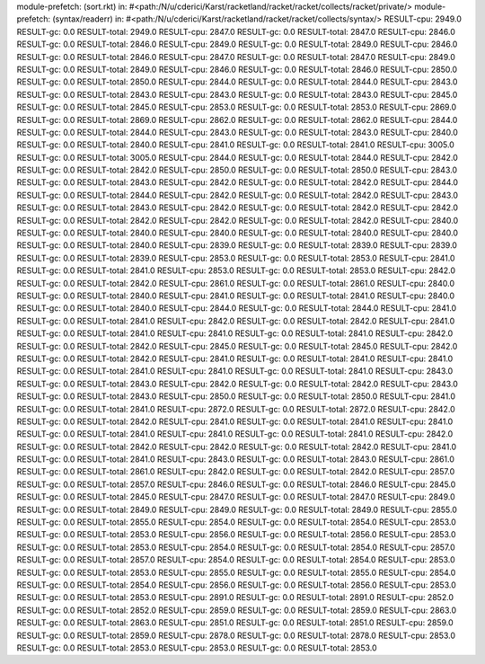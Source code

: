module-prefetch: (sort.rkt) in: #<path:/N/u/cderici/Karst/racketland/racket/racket/collects/racket/private/>
module-prefetch: (syntax/readerr) in: #<path:/N/u/cderici/Karst/racketland/racket/racket/collects/syntax/>
RESULT-cpu: 2949.0
RESULT-gc: 0.0
RESULT-total: 2949.0
RESULT-cpu: 2847.0
RESULT-gc: 0.0
RESULT-total: 2847.0
RESULT-cpu: 2846.0
RESULT-gc: 0.0
RESULT-total: 2846.0
RESULT-cpu: 2849.0
RESULT-gc: 0.0
RESULT-total: 2849.0
RESULT-cpu: 2846.0
RESULT-gc: 0.0
RESULT-total: 2846.0
RESULT-cpu: 2847.0
RESULT-gc: 0.0
RESULT-total: 2847.0
RESULT-cpu: 2849.0
RESULT-gc: 0.0
RESULT-total: 2849.0
RESULT-cpu: 2846.0
RESULT-gc: 0.0
RESULT-total: 2846.0
RESULT-cpu: 2850.0
RESULT-gc: 0.0
RESULT-total: 2850.0
RESULT-cpu: 2844.0
RESULT-gc: 0.0
RESULT-total: 2844.0
RESULT-cpu: 2843.0
RESULT-gc: 0.0
RESULT-total: 2843.0
RESULT-cpu: 2843.0
RESULT-gc: 0.0
RESULT-total: 2843.0
RESULT-cpu: 2845.0
RESULT-gc: 0.0
RESULT-total: 2845.0
RESULT-cpu: 2853.0
RESULT-gc: 0.0
RESULT-total: 2853.0
RESULT-cpu: 2869.0
RESULT-gc: 0.0
RESULT-total: 2869.0
RESULT-cpu: 2862.0
RESULT-gc: 0.0
RESULT-total: 2862.0
RESULT-cpu: 2844.0
RESULT-gc: 0.0
RESULT-total: 2844.0
RESULT-cpu: 2843.0
RESULT-gc: 0.0
RESULT-total: 2843.0
RESULT-cpu: 2840.0
RESULT-gc: 0.0
RESULT-total: 2840.0
RESULT-cpu: 2841.0
RESULT-gc: 0.0
RESULT-total: 2841.0
RESULT-cpu: 3005.0
RESULT-gc: 0.0
RESULT-total: 3005.0
RESULT-cpu: 2844.0
RESULT-gc: 0.0
RESULT-total: 2844.0
RESULT-cpu: 2842.0
RESULT-gc: 0.0
RESULT-total: 2842.0
RESULT-cpu: 2850.0
RESULT-gc: 0.0
RESULT-total: 2850.0
RESULT-cpu: 2843.0
RESULT-gc: 0.0
RESULT-total: 2843.0
RESULT-cpu: 2842.0
RESULT-gc: 0.0
RESULT-total: 2842.0
RESULT-cpu: 2844.0
RESULT-gc: 0.0
RESULT-total: 2844.0
RESULT-cpu: 2842.0
RESULT-gc: 0.0
RESULT-total: 2842.0
RESULT-cpu: 2843.0
RESULT-gc: 0.0
RESULT-total: 2843.0
RESULT-cpu: 2842.0
RESULT-gc: 0.0
RESULT-total: 2842.0
RESULT-cpu: 2842.0
RESULT-gc: 0.0
RESULT-total: 2842.0
RESULT-cpu: 2842.0
RESULT-gc: 0.0
RESULT-total: 2842.0
RESULT-cpu: 2840.0
RESULT-gc: 0.0
RESULT-total: 2840.0
RESULT-cpu: 2840.0
RESULT-gc: 0.0
RESULT-total: 2840.0
RESULT-cpu: 2840.0
RESULT-gc: 0.0
RESULT-total: 2840.0
RESULT-cpu: 2839.0
RESULT-gc: 0.0
RESULT-total: 2839.0
RESULT-cpu: 2839.0
RESULT-gc: 0.0
RESULT-total: 2839.0
RESULT-cpu: 2853.0
RESULT-gc: 0.0
RESULT-total: 2853.0
RESULT-cpu: 2841.0
RESULT-gc: 0.0
RESULT-total: 2841.0
RESULT-cpu: 2853.0
RESULT-gc: 0.0
RESULT-total: 2853.0
RESULT-cpu: 2842.0
RESULT-gc: 0.0
RESULT-total: 2842.0
RESULT-cpu: 2861.0
RESULT-gc: 0.0
RESULT-total: 2861.0
RESULT-cpu: 2840.0
RESULT-gc: 0.0
RESULT-total: 2840.0
RESULT-cpu: 2841.0
RESULT-gc: 0.0
RESULT-total: 2841.0
RESULT-cpu: 2840.0
RESULT-gc: 0.0
RESULT-total: 2840.0
RESULT-cpu: 2844.0
RESULT-gc: 0.0
RESULT-total: 2844.0
RESULT-cpu: 2841.0
RESULT-gc: 0.0
RESULT-total: 2841.0
RESULT-cpu: 2842.0
RESULT-gc: 0.0
RESULT-total: 2842.0
RESULT-cpu: 2841.0
RESULT-gc: 0.0
RESULT-total: 2841.0
RESULT-cpu: 2841.0
RESULT-gc: 0.0
RESULT-total: 2841.0
RESULT-cpu: 2842.0
RESULT-gc: 0.0
RESULT-total: 2842.0
RESULT-cpu: 2845.0
RESULT-gc: 0.0
RESULT-total: 2845.0
RESULT-cpu: 2842.0
RESULT-gc: 0.0
RESULT-total: 2842.0
RESULT-cpu: 2841.0
RESULT-gc: 0.0
RESULT-total: 2841.0
RESULT-cpu: 2841.0
RESULT-gc: 0.0
RESULT-total: 2841.0
RESULT-cpu: 2841.0
RESULT-gc: 0.0
RESULT-total: 2841.0
RESULT-cpu: 2843.0
RESULT-gc: 0.0
RESULT-total: 2843.0
RESULT-cpu: 2842.0
RESULT-gc: 0.0
RESULT-total: 2842.0
RESULT-cpu: 2843.0
RESULT-gc: 0.0
RESULT-total: 2843.0
RESULT-cpu: 2850.0
RESULT-gc: 0.0
RESULT-total: 2850.0
RESULT-cpu: 2841.0
RESULT-gc: 0.0
RESULT-total: 2841.0
RESULT-cpu: 2872.0
RESULT-gc: 0.0
RESULT-total: 2872.0
RESULT-cpu: 2842.0
RESULT-gc: 0.0
RESULT-total: 2842.0
RESULT-cpu: 2841.0
RESULT-gc: 0.0
RESULT-total: 2841.0
RESULT-cpu: 2841.0
RESULT-gc: 0.0
RESULT-total: 2841.0
RESULT-cpu: 2841.0
RESULT-gc: 0.0
RESULT-total: 2841.0
RESULT-cpu: 2842.0
RESULT-gc: 0.0
RESULT-total: 2842.0
RESULT-cpu: 2842.0
RESULT-gc: 0.0
RESULT-total: 2842.0
RESULT-cpu: 2841.0
RESULT-gc: 0.0
RESULT-total: 2841.0
RESULT-cpu: 2843.0
RESULT-gc: 0.0
RESULT-total: 2843.0
RESULT-cpu: 2861.0
RESULT-gc: 0.0
RESULT-total: 2861.0
RESULT-cpu: 2842.0
RESULT-gc: 0.0
RESULT-total: 2842.0
RESULT-cpu: 2857.0
RESULT-gc: 0.0
RESULT-total: 2857.0
RESULT-cpu: 2846.0
RESULT-gc: 0.0
RESULT-total: 2846.0
RESULT-cpu: 2845.0
RESULT-gc: 0.0
RESULT-total: 2845.0
RESULT-cpu: 2847.0
RESULT-gc: 0.0
RESULT-total: 2847.0
RESULT-cpu: 2849.0
RESULT-gc: 0.0
RESULT-total: 2849.0
RESULT-cpu: 2849.0
RESULT-gc: 0.0
RESULT-total: 2849.0
RESULT-cpu: 2855.0
RESULT-gc: 0.0
RESULT-total: 2855.0
RESULT-cpu: 2854.0
RESULT-gc: 0.0
RESULT-total: 2854.0
RESULT-cpu: 2853.0
RESULT-gc: 0.0
RESULT-total: 2853.0
RESULT-cpu: 2856.0
RESULT-gc: 0.0
RESULT-total: 2856.0
RESULT-cpu: 2853.0
RESULT-gc: 0.0
RESULT-total: 2853.0
RESULT-cpu: 2854.0
RESULT-gc: 0.0
RESULT-total: 2854.0
RESULT-cpu: 2857.0
RESULT-gc: 0.0
RESULT-total: 2857.0
RESULT-cpu: 2854.0
RESULT-gc: 0.0
RESULT-total: 2854.0
RESULT-cpu: 2853.0
RESULT-gc: 0.0
RESULT-total: 2853.0
RESULT-cpu: 2855.0
RESULT-gc: 0.0
RESULT-total: 2855.0
RESULT-cpu: 2854.0
RESULT-gc: 0.0
RESULT-total: 2854.0
RESULT-cpu: 2856.0
RESULT-gc: 0.0
RESULT-total: 2856.0
RESULT-cpu: 2853.0
RESULT-gc: 0.0
RESULT-total: 2853.0
RESULT-cpu: 2891.0
RESULT-gc: 0.0
RESULT-total: 2891.0
RESULT-cpu: 2852.0
RESULT-gc: 0.0
RESULT-total: 2852.0
RESULT-cpu: 2859.0
RESULT-gc: 0.0
RESULT-total: 2859.0
RESULT-cpu: 2863.0
RESULT-gc: 0.0
RESULT-total: 2863.0
RESULT-cpu: 2851.0
RESULT-gc: 0.0
RESULT-total: 2851.0
RESULT-cpu: 2859.0
RESULT-gc: 0.0
RESULT-total: 2859.0
RESULT-cpu: 2878.0
RESULT-gc: 0.0
RESULT-total: 2878.0
RESULT-cpu: 2853.0
RESULT-gc: 0.0
RESULT-total: 2853.0
RESULT-cpu: 2853.0
RESULT-gc: 0.0
RESULT-total: 2853.0
